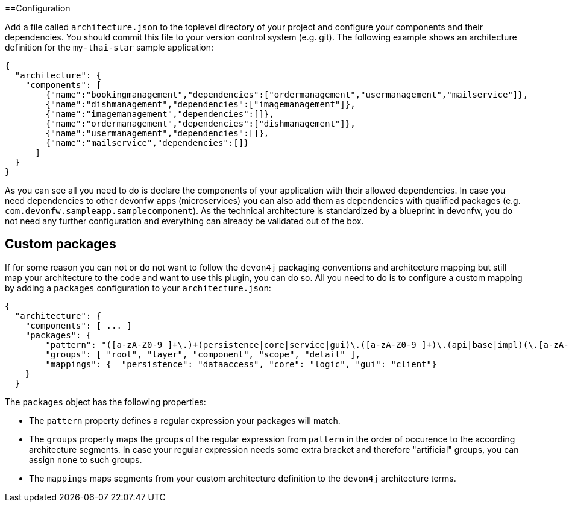 ==Configuration

Add a file called `architecture.json` to the toplevel directory of your project and configure your components and their dependencies. You should commit this file to your version control system (e.g. git). The following example shows an architecture definition for the `my-thai-star` sample application:
```
{
  "architecture": {
    "components": [
        {"name":"bookingmanagement","dependencies":["ordermanagement","usermanagement","mailservice"]},
        {"name":"dishmanagement","dependencies":["imagemanagement"]},
        {"name":"imagemanagement","dependencies":[]},
        {"name":"ordermanagement","dependencies":["dishmanagement"]},
        {"name":"usermanagement","dependencies":[]},
        {"name":"mailservice","dependencies":[]}
      ]
  }
}
```
As you can see all you need to do is declare the components of your application with their allowed dependencies. In case you need dependencies to other devonfw apps (microservices) you can also add them as dependencies with qualified packages (e.g. `com.devonfw.sampleapp.samplecomponent`). As the technical architecture is standardized by a blueprint in devonfw, you do not need any further configuration and everything can already be validated out of the box.

== Custom packages

If for some reason you can not or do not want to follow the `devon4j` packaging conventions and architecture mapping but still map your architecture to the code and want to use this plugin, you can do so.
All you need to do is to configure a custom mapping by adding a `packages` configuration to your `architecture.json`:

```
{
  "architecture": {
    "components": [ ... ]
    "packages": {
        "pattern": "([a-zA-Z0-9_]+\.)+(persistence|core|service|gui)\.([a-zA-Z0-9_]+)\.(api|base|impl)(\.[a-zA-Z0-9_]+)*",
        "groups": [ "root", "layer", "component", "scope", "detail" ],
        "mappings": {  "persistence": "dataaccess", "core": "logic", "gui": "client"}
    }
  }
```

The `packages` object has the following properties:

* The `pattern` property defines a regular expression your packages will match.
* The `groups` property maps the groups of the regular expression from `pattern` in the order of occurence to the according architecture segments. In case your regular expression needs some extra bracket and therefore "artificial" groups, you can assign `none` to such groups.
* The `mappings` maps segments from your custom architecture definition to the `devon4j` architecture terms.
